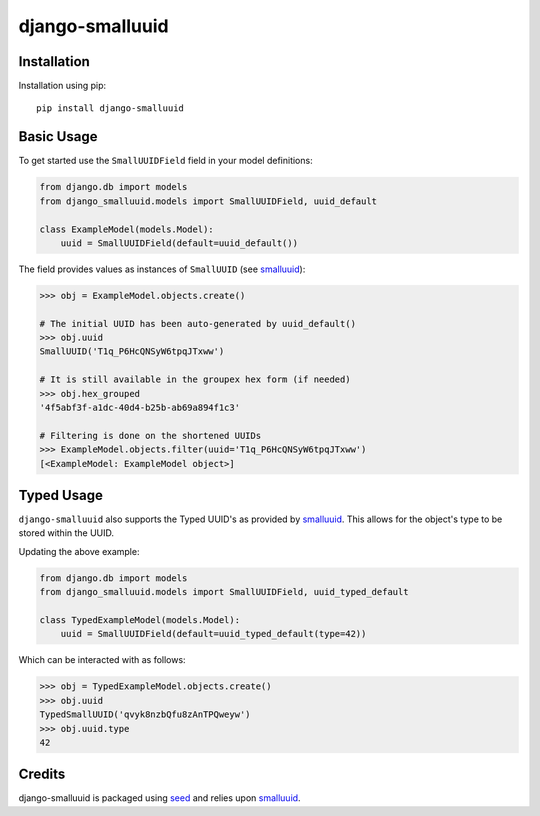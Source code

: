 django-smalluuid
================

.. image:: https://img.shields.io/pypi/v/django-smalluuid.svg
    :target: https://pypi.python.org/pypi/django-smalluuid/

.. image:: https://img.shields.io/pypi/dm/django-smalluuid.svg
    :target: https://pypi.python.org/pypi/django-smalluuid/

.. image:: https://img.shields.io/github/license/adamcharnock/django-smalluuid.svg
    :target: https://pypi.python.org/pypi/django-smalluuid/

.. image:: https://img.shields.io/travis/adamcharnock/django-smalluuid.svg
    :target: https://travis-ci.org/adamcharnock/django-smalluuid/

.. image:: https://coveralls.io/repos/adamcharnock/django-smalluuid/badge.svg?branch=master
    :target: https://coveralls.io/r/adamcharnock/django-smalluuid?branch=master



Installation
------------

Installation using pip::

    pip install django-smalluuid

Basic Usage
-----------

To get started use the ``SmallUUIDField`` field in your model definitions:

.. code-block:: python

    from django.db import models
    from django_smalluuid.models import SmallUUIDField, uuid_default

    class ExampleModel(models.Model):
        uuid = SmallUUIDField(default=uuid_default())

The field provides values as instances of ``SmallUUID`` (see smalluuid_):

.. code-block:: python

    >>> obj = ExampleModel.objects.create()

    # The initial UUID has been auto-generated by uuid_default()
    >>> obj.uuid
    SmallUUID('T1q_P6HcQNSyW6tpqJTxww')

    # It is still available in the groupex hex form (if needed)
    >>> obj.hex_grouped
    '4f5abf3f-a1dc-40d4-b25b-ab69a894f1c3'

    # Filtering is done on the shortened UUIDs
    >>> ExampleModel.objects.filter(uuid='T1q_P6HcQNSyW6tpqJTxww')
    [<ExampleModel: ExampleModel object>]


Typed Usage
-----------

``django-smalluuid`` also supports the Typed UUID's as provided by smalluuid_. This
allows for the object's type to be stored within the UUID.

Updating the above example:

.. code-block:: python

    from django.db import models
    from django_smalluuid.models import SmallUUIDField, uuid_typed_default

    class TypedExampleModel(models.Model):
        uuid = SmallUUIDField(default=uuid_typed_default(type=42))

Which can be interacted with as follows:

.. code-block:: python

    >>> obj = TypedExampleModel.objects.create()
    >>> obj.uuid
    TypedSmallUUID('qvyk8nzbQfu8zAnTPQweyw')
    >>> obj.uuid.type
    42


Credits
-------

django-smalluuid is packaged using seed_ and relies upon smalluuid_.

.. _seed: https://github.com/adamcharnock/seed/
.. _smalluuid: https://github.com/adamcharnock/smalluuid
